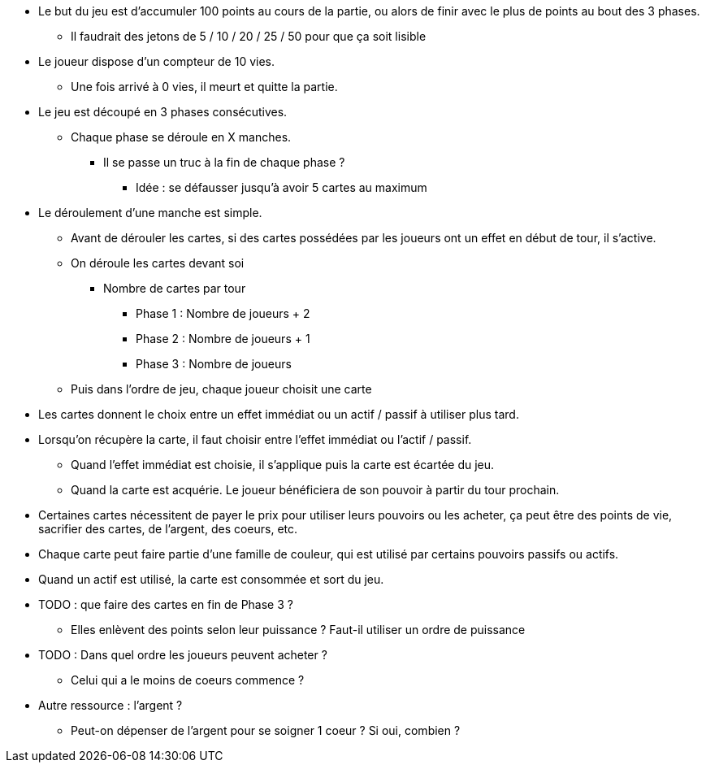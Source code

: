 * Le but du jeu est d'accumuler 100 points au cours de la partie, ou alors de finir avec le plus de points au bout des 3 phases.
** Il faudrait des jetons de 5 / 10 / 20 / 25 / 50 pour que ça soit lisible
* Le joueur dispose d'un compteur de 10 vies.
** Une fois arrivé à 0 vies, il meurt et quitte la partie.

* Le jeu est découpé en 3 phases consécutives.
** Chaque phase se déroule en X manches.
*** Il se passe un truc à la fin de chaque phase ?
**** Idée : se défausser jusqu'à avoir 5 cartes au maximum

* Le déroulement d'une manche est simple.
** Avant de dérouler les cartes, si des cartes possédées par les joueurs ont un effet en début de tour, il s'active.
** On déroule les cartes devant soi
*** Nombre de cartes par tour
**** Phase 1 : Nombre de joueurs + 2
**** Phase 2 : Nombre de joueurs + 1
**** Phase 3 : Nombre de joueurs
** Puis dans l'ordre de jeu, chaque joueur choisit une carte

* Les cartes donnent le choix entre un effet immédiat ou un actif / passif à utiliser plus tard.
* Lorsqu'on récupère la carte, il faut choisir entre l'effet immédiat ou l'actif / passif.
** Quand l'effet immédiat est choisie, il s'applique puis la carte est écartée du jeu.
** Quand la carte est acquérie. Le joueur bénéficiera de son pouvoir à partir du tour prochain.
* Certaines cartes nécessitent de payer le prix pour utiliser leurs pouvoirs ou les acheter, ça peut être des points de vie, sacrifier des cartes, de l'argent, des coeurs, etc.
* Chaque carte peut faire partie d'une famille de couleur, qui est utilisé par certains pouvoirs passifs ou actifs.
* Quand un actif est utilisé, la carte est consommée et sort du jeu.
* TODO : que faire des cartes en fin de Phase 3 ?
** Elles enlèvent des points selon leur puissance ? Faut-il utiliser un ordre de puissance

* TODO : Dans quel ordre les joueurs peuvent acheter ?
** Celui qui a le moins de coeurs commence ?


* Autre ressource : l'argent ?
** Peut-on dépenser de l'argent pour se soigner 1 coeur ? Si oui, combien ?
